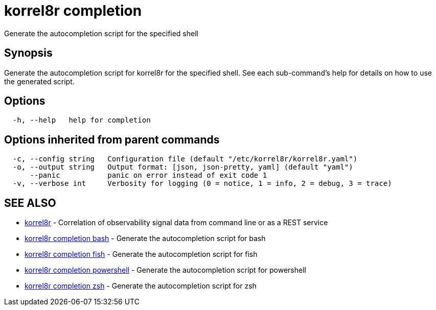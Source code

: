 = korrel8r completion

Generate the autocompletion script for the specified shell

== Synopsis

Generate the autocompletion script for korrel8r for the specified shell.
See each sub-command's help for details on how to use the generated script.

== Options

----
  -h, --help   help for completion
----

== Options inherited from parent commands

----
  -c, --config string   Configuration file (default "/etc/korrel8r/korrel8r.yaml")
  -o, --output string   Output format: [json, json-pretty, yaml] (default "yaml")
      --panic           panic on error instead of exit code 1
  -v, --verbose int     Verbosity for logging (0 = notice, 1 = info, 2 = debug, 3 = trace)
----

== SEE ALSO

* xref:korrel8r.adoc[korrel8r]	 - Correlation of observability signal data from command line or as a REST service
* xref:korrel8r_completion_bash.adoc[korrel8r completion bash]	 - Generate the autocompletion script for bash
* xref:korrel8r_completion_fish.adoc[korrel8r completion fish]	 - Generate the autocompletion script for fish
* xref:korrel8r_completion_powershell.adoc[korrel8r completion powershell]	 - Generate the autocompletion script for powershell
* xref:korrel8r_completion_zsh.adoc[korrel8r completion zsh]	 - Generate the autocompletion script for zsh
